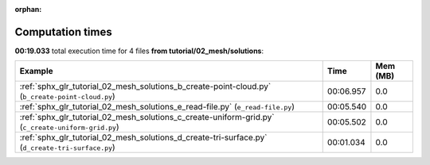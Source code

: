 
:orphan:

.. _sphx_glr_tutorial_02_mesh_solutions_sg_execution_times:


Computation times
=================
**00:19.033** total execution time for 4 files **from tutorial/02_mesh/solutions**:

.. container::

  .. raw:: html

    <style scoped>
    <link href="https://cdnjs.cloudflare.com/ajax/libs/twitter-bootstrap/5.3.0/css/bootstrap.min.css" rel="stylesheet" />
    <link href="https://cdn.datatables.net/1.13.6/css/dataTables.bootstrap5.min.css" rel="stylesheet" />
    </style>
    <script src="https://code.jquery.com/jquery-3.7.0.js"></script>
    <script src="https://cdn.datatables.net/1.13.6/js/jquery.dataTables.min.js"></script>
    <script src="https://cdn.datatables.net/1.13.6/js/dataTables.bootstrap5.min.js"></script>
    <script type="text/javascript" class="init">
    $(document).ready( function () {
        $('table.sg-datatable').DataTable({order: [[1, 'desc']]});
    } );
    </script>

  .. list-table::
   :header-rows: 1
   :class: table table-striped sg-datatable

   * - Example
     - Time
     - Mem (MB)
   * - :ref:`sphx_glr_tutorial_02_mesh_solutions_b_create-point-cloud.py` (``b_create-point-cloud.py``)
     - 00:06.957
     - 0.0
   * - :ref:`sphx_glr_tutorial_02_mesh_solutions_e_read-file.py` (``e_read-file.py``)
     - 00:05.540
     - 0.0
   * - :ref:`sphx_glr_tutorial_02_mesh_solutions_c_create-uniform-grid.py` (``c_create-uniform-grid.py``)
     - 00:05.502
     - 0.0
   * - :ref:`sphx_glr_tutorial_02_mesh_solutions_d_create-tri-surface.py` (``d_create-tri-surface.py``)
     - 00:01.034
     - 0.0
